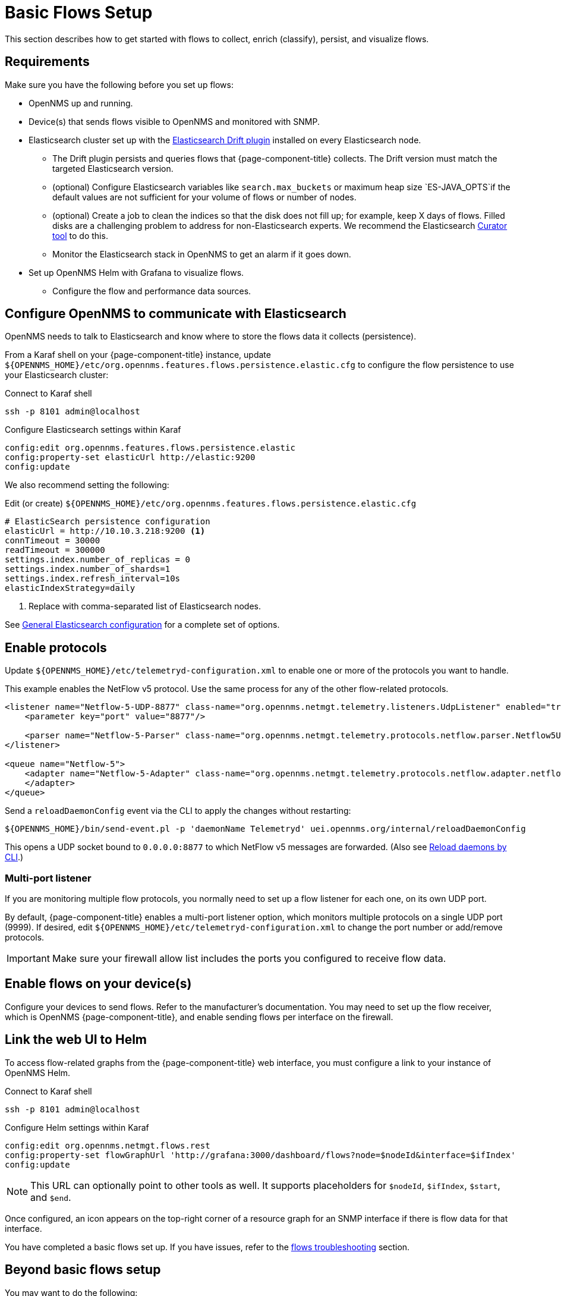 
[[flows-basic]]
= Basic Flows Setup

This section describes how to get started with flows to collect, enrich (classify), persist, and visualize flows.

== Requirements

Make sure you have the following before you set up flows:

* OpenNMS up and running.
* Device(s) that sends flows visible to OpenNMS and monitored with SNMP.
* Elasticsearch cluster set up with the link:https://github.com/OpenNMS/elasticsearch-drift-plugin[Elasticsearch Drift plugin] installed on every Elasticsearch node.
** The Drift plugin persists and queries flows that {page-component-title} collects.
The Drift version must match the targeted Elasticsearch version.
** (optional) Configure Elasticsearch variables like `search.max_buckets` or maximum heap size `ES-JAVA_OPTS`if the default values are not sufficient for your volume of flows or number of nodes.
** (optional) Create a job to clean the indices so that the disk does not fill up; for example, keep X days of flows.
Filled disks are a challenging problem to address for non-Elasticsearch experts.
We recommend the Elasticsearch link:https://www.elastic.co/guide/en/elasticsearch/client/curator/current/index.html[Curator tool] to do this.
** Monitor the Elasticsearch stack in OpenNMS to get an alarm if it goes down.
* Set up OpenNMS Helm with Grafana to visualize flows.
** Configure the flow and performance data sources.

== Configure OpenNMS to communicate with Elasticsearch

OpenNMS needs to talk to Elasticsearch and know where to store the flows data it collects (persistence).

From a Karaf shell on your {page-component-title} instance, update `$\{OPENNMS_HOME}/etc/org.opennms.features.flows.persistence.elastic.cfg` to configure the flow persistence to use your Elasticsearch cluster:

.Connect to Karaf shell
[source, console]
----
ssh -p 8101 admin@localhost
----

.Configure Elasticsearch settings within Karaf
[source, karaf]
----
config:edit org.opennms.features.flows.persistence.elastic
config:property-set elasticUrl http://elastic:9200
config:update
----

We also recommend setting the following:

.Edit (or create) `$\{OPENNMS_HOME}/etc/org.opennms.features.flows.persistence.elastic.cfg`
[source, xml]
----
# ElasticSearch persistence configuration
elasticUrl = http://10.10.3.218:9200 <1>
connTimeout = 30000
readTimeout = 300000
settings.index.number_of_replicas = 0
settings.index.number_of_shards=1
settings.index.refresh_interval=10s
elasticIndexStrategy=daily
----
<1> Replace with comma-separated list of Elasticsearch nodes.

See <<deep-dive/elasticsearch/introduction.adoc#ga-elasticsearch-integration-configuration, General Elasticsearch configuration>> for a complete set of options.

== Enable protocols

Update `$\{OPENNMS_HOME}/etc/telemetryd-configuration.xml` to enable one or more of the protocols you want to handle.

This example enables the NetFlow v5 protocol.
Use the same process for any of the other flow-related protocols.

[source, xml]
----
<listener name="Netflow-5-UDP-8877" class-name="org.opennms.netmgt.telemetry.listeners.UdpListener" enabled="true">
    <parameter key="port" value="8877"/>

    <parser name="Netflow-5-Parser" class-name="org.opennms.netmgt.telemetry.protocols.netflow.parser.Netflow5UdpParser" queue="Netflow-5" />
</listener>

<queue name="Netflow-5">
    <adapter name="Netflow-5-Adapter" class-name="org.opennms.netmgt.telemetry.protocols.netflow.adapter.netflow5.Netflow5Adapter" enabled="true">
    </adapter>
</queue>
----

Send a `reloadDaemonConfig` event via the CLI to apply the changes without restarting:

[source, console]
----
${OPENNMS_HOME}/bin/send-event.pl -p 'daemonName Telemetryd' uei.opennms.org/internal/reloadDaemonConfig
----

This opens a UDP socket bound to `0.0.0.0:8877` to which NetFlow v5 messages are forwarded.
(Also see <<deep-dive/admin/configuration/daemon-config-files.adoc#daemon-reload, Reload daemons by CLI>>.)

=== Multi-port listener

If you are monitoring multiple flow protocols, you normally need to set up a flow listener for each one, on its own UDP port.

By default, {page-component-title} enables a multi-port listener option, which monitors multiple protocols on a single UDP port (9999).
If desired, edit `$\{OPENNMS_HOME}/etc/telemetryd-configuration.xml` to change the port number or add/remove protocols.

IMPORTANT: Make sure your firewall allow list includes the ports you configured to receive flow data.

== Enable flows on your device(s)

Configure your devices to send flows.
Refer to the manufacturer's documentation.
You may need to set up the flow receiver, which is OpenNMS {page-component-title}, and enable sending flows per interface on the firewall.

== Link the web UI to Helm

To access flow-related graphs from the {page-component-title} web interface, you must configure a link to your instance of OpenNMS Helm.

.Connect to Karaf shell
[source, console]
----
ssh -p 8101 admin@localhost
----

.Configure Helm settings within Karaf
[source, karaf]
----
config:edit org.opennms.netmgt.flows.rest
config:property-set flowGraphUrl 'http://grafana:3000/dashboard/flows?node=$nodeId&interface=$ifIndex'
config:update
----

NOTE: This URL can optionally point to other tools as well.
It supports placeholders for `$nodeId`, `$ifIndex`, `$start`, and `$end`.

Once configured, an icon appears on the top-right corner of a resource graph for an SNMP interface if there is flow data for that interface.

You have completed a basic flows set up.
If you have issues, refer to the <<deep-dive/flows/troubleshooting.adoc#flows-troubleshoot, flows troubleshooting>> section.

== Beyond basic flows setup

You may want to do the following:

* Classify data flows
** OpenNMS resolves flows to application names.
Create rules to override the default classifications, to customize for your preference.
See xref:deep-dive/flows/classification-engine.adoc#ga-flow-support-classification-engine[Application Classification].

* xref:deep-dive/flows/distributed.adoc#flows-remote[Enable remote flows data collection]
* xref:deep-dive/flows/sentinel/sentinel.adoc#flows-scaling[Scale to manage large volumes of flows data]
* Add the OpenNMS streaming analytics tool for aggregation and streaming analytics (see the streaming analytics tool documentation)
